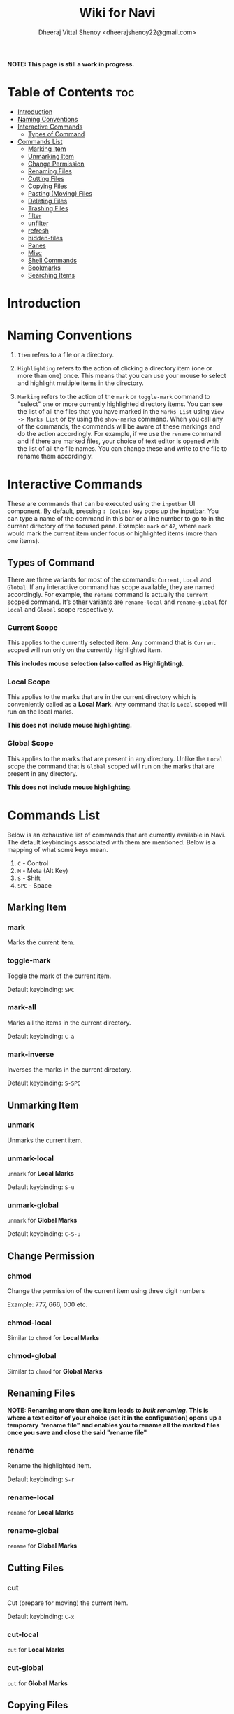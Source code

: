 #+TITLE: Wiki for Navi
#+AUTHOR: Dheeraj Vittal Shenoy <dheerajshenoy22@gmail.com>

*NOTE: This page is still a work in progress.*

* Table of Contents :toc:
- [[#introduction][Introduction]]
- [[#naming-conventions][Naming Conventions]]
- [[#interactive-commands][Interactive Commands]]
  - [[#types-of-command][Types of Command]]
- [[#commands-list][Commands List]]
  - [[#marking-item][Marking Item]]
  - [[#unmarking-item][Unmarking Item]]
  - [[#change-permission][Change Permission]]
  - [[#renaming-files][Renaming Files]]
  - [[#cutting-files][Cutting Files]]
  - [[#copying-files][Copying Files]]
  - [[#pasting-moving-files][Pasting (Moving) Files]]
  - [[#deleting-files][Deleting Files]]
  - [[#trashing-files][Trashing Files]]
  - [[#filter][filter]]
  - [[#unfilter][unfilter]]
  - [[#refresh][refresh]]
  - [[#hidden-files][hidden-files]]
  - [[#panes][Panes]]
  - [[#misc][Misc]]
  - [[#shell-commands][Shell Commands]]
  - [[#bookmarks][Bookmarks]]
  - [[#searching-items][Searching Items]]

* Introduction

* Naming Conventions

1. =Item= refers to a file or a directory.

2. =Highlighting= refers to the action of clicking a directory item (one or more than one) once. This means that you can use your mouse to select and highlight multiple items in the directory.

   #+begin_comment
   *NOTE: Currently, highlighting using the keyboard is not possible as the function is not implemented yet*.
   #+end_comment

3. =Marking= refers to the action of the =mark= or =toggle-mark= command to "select" one or more currently highlighted directory items. You can see the list of all the files that you have marked in the =Marks List= using =View -> Marks List= or by using the =show-marks= command. When you call any of the commands, the commands will be aware of these markings and do the action accordingly. For example, if we use the =rename= command and if there are marked files, your choice of text editor is opened with the list of all the file names. You can change these and write to the file to rename them accordingly.

* Interactive Commands

These are commands that can be executed using the =inputbar= UI component. By default, pressing =: (colon)= key pops up the inputbar. You can type a name of the command in this bar or a line number to go to in the current directory of the focused pane. Example: =mark= or =42=, where =mark= would mark the current item under focus or highlighted items (more than one items).

** Types of Command

There are three variants for most of the commands: =Current=, =Local= and =Global=.
If any interactive command has scope available, they are named accordingly. For example, the =rename= command is actually the =Current= scoped command. It’s other variants are =rename-local= and =rename-global= for =Local= and =Global= scope respectively.

*** Current Scope

This applies to the currently selected item. Any command that is =Current= scoped will run only on the currently highlighted item.

*This includes mouse selection (also called as Highlighting)*.

*** Local Scope

This applies to the marks that are in the current directory which is conveniently called as a *Local Mark*. Any command that is =Local= scoped will run on the local marks.

*This does not include mouse highlighting.*

*** Global Scope

This applies to the marks that are present in any directory. Unlike the =Local= scope the command that is =Global= scoped will run on the marks that are present in any directory.

*This does not include mouse highlighting*.

* Commands List

Below is an exhaustive list of commands that are currently available in Navi. The default keybindings associated with them are mentioned. Below is a mapping of what some keys mean.

1. =C= - Control
2. =M= - Meta (Alt Key)
3. =S= - Shift
4. =SPC= - Space

** Marking Item

*** mark

Marks the current item.

*** toggle-mark

Toggle the mark of the current item.

Default keybinding: =SPC=

*** mark-all

Marks all the items in the current directory.

Default keybinding: =C-a=

*** mark-inverse

Inverses the marks in the current directory.

Default keybinding: =S-SPC=

** Unmarking Item

*** unmark

Unmarks the current item.

*** unmark-local

=unmark= for *Local Marks*

Default keybinding: =S-u=

*** unmark-global

=unmark= for *Global Marks*

Default keybinding: =C-S-u=

** Change Permission

*** chmod

Change the permission of the current item using three digit numbers

Example: 777, 666, 000 etc.

*** chmod-local

Similar to =chmod= for *Local Marks*

*** chmod-global

Similar to =chmod= for *Global Marks*


** Renaming Files

*NOTE: Renaming more than one item leads to /bulk renaming/. This is where a text editor of your choice (set it in the configuration) opens up a temporary "rename file" and enables you to rename all the marked files once you save and close the said "rename file"*

*** rename

Rename the highlighted item.

Default keybinding: =S-r=

*** rename-local

=rename= for *Local Marks*

*** rename-global

=rename= for *Global Marks*

** Cutting Files

*** cut

Cut (prepare for moving) the current item.

Default keybinding: =C-x=

*** cut-local

=cut= for *Local Marks*

*** cut-global

=cut= for *Global Marks*

** Copying Files

*** copy

Copy the current item.

Default keybinding: =C-c=

*** copy-local

=copy= for *Local Marks*

*** copy-global

=copy= for *Global Marks*

** Pasting (Moving) Files

*** paste

Paste (Move) the current item.

Default keybinding: =p=

** Deleting Files

*** delete

Delete the highlighted items(s).

*WARNING: Please be careful when using this command, this does not trash the items, it directly deletes them. If you want to trash use the /trash/ command*

Default keybinding: =S-d=

*** delete-local

=delete= for *Local Marks*

*** delete-global

=delete= for *Global Marks*

** Trashing Files

*** trash

Trash the current item.

Default keybinding: =S-t=

*** trash-local

=trash= for *Local Marks*

Default keybinding: =S-t=

*** trash-global

=trash= for *Global Marks*

Default keybinding: =S-t=

** filter

Set a filter to directory.

Example: =*= displays everything, =*.csv= displays only the csv files, =*.png= displays only the png files

** unfilter

Reset the appplied filter.

** refresh

Force refresh the current directory.

*NOTE: By default, Navi watches the directory for changes and loads them, so there is no requirement to refresh the directory. This command is there just in case something does not look right.*

** hidden-files

Toggles the hidden files.

Default keybinding: =C-h=

NOTE: Hidden files are those items whose name start with a period like =.config=, =.gitignore= etc.

** Panes

*** bookmark-pane

Opens the bookmarks list.

*** marks-pane

Opens the marks list.

*** messages-pane

Opens the messages list.

*** preview-pane

Toggles the preview pane.

Default keybinding: =C-p=

The preview pane handles previewing images (good number of formats) and PDF documents (first page) =asynchronously=. This means that the previewing experience will be seamless and without any lag. Navi uses =ImageMagick= library under the hood for previewing images and therefore any image formats supported my ImageMagick is supported by Navi.

** Misc

*** menu-bar

Toggles the menu bar.

Default keybinding: =C-m=

*** focus-path

Focuses the path widget and sets it in edit mode.

Default keybinding: =C-l=

*** item-property

Display the property of the currently focused item.

** Shell Commands

*** TODO shell-command

Run a shell command /synchronously/ (blocking).

*NOTE: This blocks the main GUI thread until the command finished executing*

*** TODO shell-command-async

Run a shell command /asynchronously/ (non-blocking).

The running commands can be seen in the =Task Widget=

** Bookmarks

*** bookmark-add

Add a new non-existing bookmark

*** bookmark-remove

Remove an existing bookmark

*** bookmark-edit

Edit an existing bookmark

**** Args:

=title= - this tells Navi to edit the bookmark title
=path= - this tells Navi to edit the bookmark directory that the bookmark points to

*** bookmark-go

Go to the directory pointed by the bookmark

**** Args:

=bookmark-name= - a unique bookmark name

*** bookmark-save

Save the bookmarks that have been added.

*NOTE: Saving of the bookmarks added is done when the application exits. If you feel insecure about losing your bookmarks, then you can run this command manually.*

** Searching Items

Searching is *Regular Expression* enabled. So you can pinpoint exactly the file that you want to look for.

*** search

Searches the current directory for the search term

Default Keybinding: =/=

*** search-next

Goes to the next best match for the search term

Default Keybinding: =n=

*** search-prev

Goes to the previous best match for the search term

Default Keybinding: =S-n=